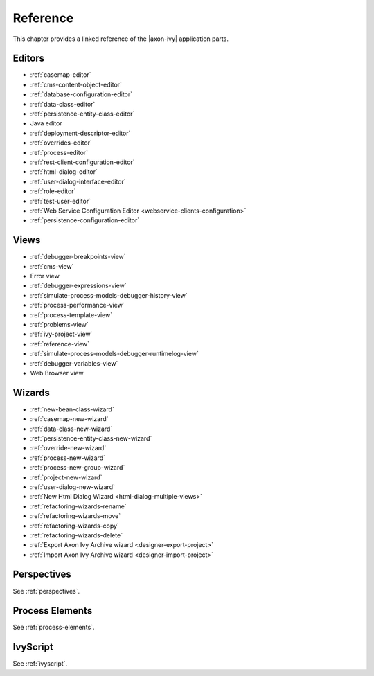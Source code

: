 Reference
=========

This chapter provides a linked reference of the |axon-ivy| application
parts.

.. _designer-reference-editors:

Editors
-------

-  :ref:`casemap-editor`
-  :ref:`cms-content-object-editor`
-  :ref:`database-configuration-editor`
-  :ref:`data-class-editor`
-  :ref:`persistence-entity-class-editor`
-  Java editor
-  :ref:`deployment-descriptor-editor`
-  :ref:`overrides-editor`
-  :ref:`process-editor`
-  :ref:`rest-client-configuration-editor`
-  :ref:`html-dialog-editor`
-  :ref:`user-dialog-interface-editor`
-  :ref:`role-editor`
-  :ref:`test-user-editor`
-  :ref:`Web Service Configuration Editor <webservice-clients-configuration>`
-  :ref:`persistence-configuration-editor`


.. _designer-reference-views:

Views
-----

-  :ref:`debugger-breakpoints-view`
-  :ref:`cms-view`
-  Error view
-  :ref:`debugger-expressions-view`
-  :ref:`simulate-process-models-debugger-history-view`
-  :ref:`process-performance-view`
-  :ref:`process-template-view`
-  :ref:`problems-view`
-  :ref:`ivy-project-view`
-  :ref:`reference-view`
-  :ref:`simulate-process-models-debugger-runtimelog-view`
-  :ref:`debugger-variables-view`
-  Web Browser view



.. _designer-reference-wizards:

Wizards
-------

-  :ref:`new-bean-class-wizard`
-  :ref:`casemap-new-wizard`
-  :ref:`data-class-new-wizard`
-  :ref:`persistence-entity-class-new-wizard`
-  :ref:`override-new-wizard`
-  :ref:`process-new-wizard`
-  :ref:`process-new-group-wizard`
-  :ref:`project-new-wizard`
-  :ref:`user-dialog-new-wizard`
-  :ref:`New Html Dialog Wizard <html-dialog-multiple-views>`
-  :ref:`refactoring-wizards-rename`
-  :ref:`refactoring-wizards-move`
-  :ref:`refactoring-wizards-copy`
-  :ref:`refactoring-wizards-delete`
-  :ref:`Export Axon Ivy Archive wizard <designer-export-project>`
-  :ref:`Import Axon Ivy Archive wizard <designer-import-project>`


Perspectives
------------

See :ref:`perspectives`.


Process Elements
----------------

See :ref:`process-elements`.

IvyScript
---------

See :ref:`ivyscript`.
